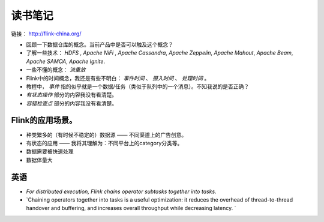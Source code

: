 读书笔记
=======================
链接： http://flink-china.org/

- 回顾一下数据仓库的概念。当前产品中是否可以触及这个概念？
- 了解一些技术： `HDFS` , `Apache NiFi` , `Apache Cassandra`, `Apache Zeppelin`, `Apache Mahout`, `Apache Beam`, `Apache SAMOA`, `Apache Ignite`.
- 一些不懂的概念： `流重放`
- Flink中的时间概念，我还是有些不明白： `事件时间` 、 `摄入时间` 、 `处理时间` 。
- 教程中， `事件` 指的似乎就是一个数据/任务（类似于队列中的一个消息）。不知我说的是否正确？
- `有状态操作` 部分的内容我没有看清楚。
- `容错检查点` 部分的内容我没有看清楚。

Flink的应用场景。
^^^^^^^^^^^^^^^^^^^^
- 种类繁多的（有时候不稳定的）数据源 —— 不同渠道上的广告创意。
- 有状态的应用 —— 我将其理解为：不同平台上的category分类等。 
- 数据需要被快速处理
- 数据体量大

英语
^^^^^^^^^^^^^^^^^^^
- `For distributed execution, Flink chains operator subtasks together into tasks.`
- `Chaining operators together into tasks is a useful optimization: it reduces the overhead of thread-to-thread handover and buffering, and increases overall throughput while decreasing latency. `
